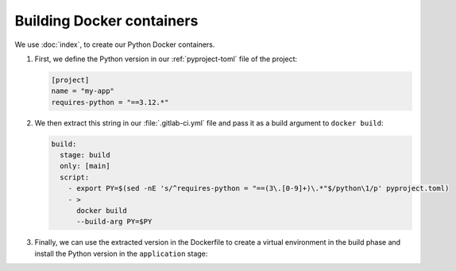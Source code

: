 .. SPDX-FileCopyrightText: 2024–2025 Veit Schiele
..
.. SPDX-License-Identifier: BSD-3-Clause

Building Docker containers
==========================

We use :doc:`index`, to create our Python Docker containers.

#. First, we define the Python version in our :ref:`pyproject-toml` file of the
   project:

   .. code-block:: toml

      [project]
      name = "my-app"
      requires-python = "==3.12.*"

#. We then extract this string in our :file:`.gitlab-ci.yml` file and pass it as
   a build argument to ``docker build``:

   .. code-block:: yaml

      build:
        stage: build
        only: [main]
        script:
          - export PY=$(sed -nE 's/^requires-python = "==(3\.[0-9]+)\.*"$/python\1/p' pyproject.toml)
          - >
            docker build
            --build-arg PY=$PY

#. Finally, we can use the extracted version in the Dockerfile to create a
   virtual environment in the build phase and install the Python version in the
   ``application`` stage:

   .. code-block:: docker
      :emphasize-lines: 3, 6

      FROM your-docker/build-image as build

      ARG PY
      RUN --mount=type=cache,target=/root/.cache \
          set -ex \
          && virtualenv --python $PY /app
      …
      FROM your-docker/app-image
      …
      RUN set -ex \
          && apt-get update -qy \
          && apt-get install -qy \
              -o APT::Install-Recommends=false \
              -o APT::Install-Suggests=false \
      …
      COPY --from=build --chown=app /app /app

